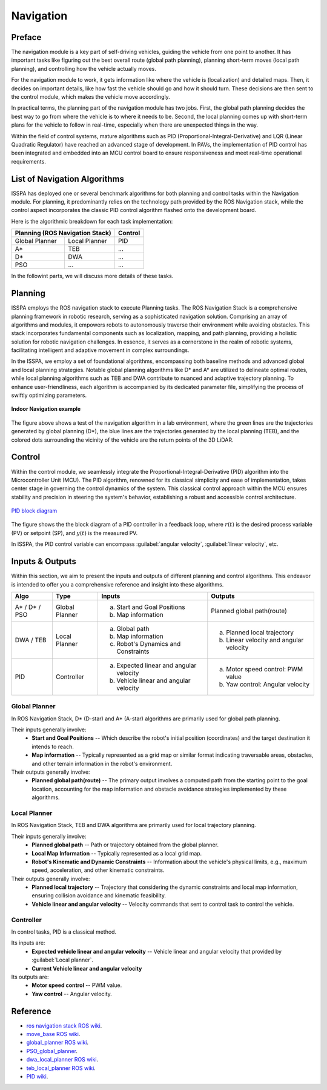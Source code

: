 **Navigation**
======================

.. meta::
   :description lang=en: Automate building, version=0.1, and hosting of your technical documentation continuously on Read the Docs.

.. raw:: html

    <a style="display: none;" rel="me" href="https://fosstodon.org/@readthedocs">Mastodon</a>



**Preface**
-----------

The navigation module is a key part of self-driving vehicles, guiding the vehicle from one point to another. It has 
important tasks like figuring out the best overall route (global path planning), planning short-term moves (local path planning), 
and controlling how the vehicle actually moves.

For the navigation module to work, it gets information like where the vehicle is (localization) and detailed maps. Then, it 
decides on important details, like how fast the vehicle should go and how it should turn. These decisions are then sent to the 
control module, which makes the vehicle move accordingly.

In practical terms, the planning part of the navigation module has two jobs. First, the global path planning decides the 
best way to go from where the vehicle is to where it needs to be. Second, the local planning comes up with short-term plans 
for the vehicle to follow in real-time, especially when there are unexpected things in the way. 

Within the field of control systems, mature algorithms such as PID (Proportional-Integral-Derivative) and LQR (Linear Quadratic Regulator) 
have reached an advanced stage of development. In PAVs, the implementation of PID control has been integrated and embedded into an MCU 
control board to ensure responsiveness and meet real-time operational requirements.


**List of Navigation  Algorithms**
-----------------------------------

ISSPA has deployed one or several benchmark algorithms for both planning and control tasks within the Navigation module. 
For planning, it predominantly relies on the technology path provided by the ROS Navigation stack, 
while the control aspect incorporates the classic PID control algorithm flashed onto the development board.

Here is the algorithmic breakdown for each task implementation:


+----------------------+----------------------+----------------+
|      Planning (ROS Navigation Stack)        |     Control    |
+======================+======================+================+
|     Global Planner   |     Local Planner    |       PID      |
+----------------------+----------------------+----------------+
|          A*          |         TEB          |       ...      |
+----------------------+----------------------+----------------+
|          D*          |         DWA          |       ...      |
+----------------------+----------------------+----------------+
|          PSO         |         ...          |       ...      |
+----------------------+----------------------+----------------+

In the followint parts, we will discuss more details of these tasks.


**Planning**
------------

ISSPA employs the ROS navigation stack to execute Planning tasks.
The ROS Navigation Stack is a comprehensive planning framework in robotic research, serving as a sophisticated navigation solution. 
Comprising an array of algorithms and modules, it empowers robots to autonomously traverse their environment while avoiding obstacles. 
This stack incorporates fundamental components such as localization, mapping, and path planning, providing a holistic solution for 
robotic navigation challenges. In essence, it serves as a cornerstone in the realm of robotic systems, facilitating intelligent 
and adaptive movement in complex surroundings.

In the ISSPA, we employ a set of foundational algorithms, encompassing both baseline methods and advanced global and 
local planning strategies. Notable global planning algorithms like D* and A* are utilized to delineate optimal routes, 
while local planning algorithms such as TEB and DWA contribute to nuanced and adaptive trajectory planning. 
To enhance user-friendliness, each algorithm is accompanied by its dedicated parameter file, simplifying the process of swiftly optimizing parameters.

.. figure:: ../imgs/indoor_navigation_demo.png
   :alt: Indoor Navigation example
   :align: center
   :scale: 50%

   **Indoor Navigation example**

The figure above shows a test of the navigation algorithm in a lab environment, where the green lines are the trajectories generated by 
global planning (D*), the blue lines are the trajectories generated by the local planning (TEB), and the colored dots surrounding 
the vicinity of the vehicle are the return points of the 3D LiDAR.



**Control**
------------
Within the control module, we seamlessly integrate the Proportional-Integral-Derivative (PID) algorithm into the Microcontroller Unit (MCU). 
The PID algorithm, renowned for its classical simplicity and ease of implementation, takes center stage in governing the control dynamics 
of the system. This classical control approach within the MCU ensures stability and precision in steering the system's behavior, establishing 
a robust and accessible control architecture.

.. figure:: ../imgs/PID_wiki.png
   :alt: PID block diagram 
   :align: center
   :scale: 30%

   `PID block diagram <https://en.wikipedia.org/wiki/Proportional%E2%80%93integral%E2%80%93derivative_controller>`_

The figure shows the the block diagram of a PID controller in a feedback loop, 
where :math:`r(t)` is the desired process variable (PV) or setpoint (SP), and :math:`y(t)` is the measured PV.

In ISSPA, the PID control variable can encompass :guilabel:`angular velocity`, :guilabel:`linear velocity`, etc.


**Inputs & Outputs**
--------------------
Within this section, we aim to present the inputs and outputs of different planning and control algorithms. 
This endeavor is intended to offer you a comprehensive reference and insight into these algorithms.


+----------------------+----------------------+---------------------------------------------+----------------------------------------------+
|         Algo         |         Type         |              Inputs                         |                  Outputs                     |
+======================+======================+=============================================+==============================================+
|     A* / D* / PSO    |     Global Planner   |        a. Start and Goal Positions          |          Planned global path(route)          |
|                      |                      |        b. Map information                   |                                              |
+----------------------+----------------------+---------------------------------------------+----------------------------------------------+
|      DWA / TEB       |     Local Planner    |     a. Global path                          |    a. Planned local trajectory               |
|                      |                      |     b. Map information                      |    b. Linear velocity and angular velocity   |
|                      |                      |     c. Robot's Dynamics and Constraints     |                                              |
+----------------------+----------------------+---------------------------------------------+----------------------------------------------+
|          PID         |     Controller       |     a. Expected linear and angular velocity |      a. Motor speed control: PWM value       |
|                      |                      |     b. Vehicle linear and angular velocity  |      b. Yaw control: Angular velocity        |
+----------------------+----------------------+---------------------------------------------+----------------------------------------------+


**Global Planner**
###################
In ROS Navigation Stack, D* (D-star) and A* (A-star) algorithms are primarily used for global path planning. 

Their inputs generally involve:
   - **Start and Goal Positions** -- Which describe the robot's initial position (coordinates) and the target destination it intends to reach. 
   
   - **Map information** -- Typically represented as a grid map or similar format indicating traversable areas, obstacles, and other terrain information in the robot's environment.  

Their outputs generally involve:
   - **Planned global path(route)** -- The primary output involves a computed path from the starting point to the goal location, 
     accounting for the map information and obstacle avoidance strategies implemented by these algorithms.


**Local Planner**
##################
In ROS Navigation Stack, TEB and DWA algorithms are primarily used for local trajectory planning. 

Their inputs generally involve:
   - **Planned global path** -- Path or trajectory obtained from the global planner.
   - **Local Map Information** -- Typically represented as a local grid map.
   - **Robot's Kinematic and Dynamic Constraints** -- Information about the vehicle's physical limits, e.g., maximum speed, acceleration, and other kinematic constraints.
 
Their outputs generally involve:
   - **Planned local trajectory** -- Trajectory that considering the dynamic constraints and local map information, ensuring collision avoidance and kinematic feasibility.
   - **Vehicle linear and angular velocity** -- Velocity commands that sent to control task to control the vehicle.


**Controller**
###############
In control tasks, PID is a classical method.

Its inputs are:
   - **Expected vehicle linear and angular velocity** -- Vehicle linear and angular velocity that provided by :guilabel:`Local planner`.

   - **Current Vehicle linear and angular velocity** 
     
Its outputs are:
   - **Motor speed control** -- PWM value.

   - **Yaw control** -- Angular velocity. 



**Reference**
--------------

- `ros navigation stack ROS wiki <https://wiki.ros.org/navigation>`_.

- `move_base ROS wiki <https://wiki.ros.org/move_base>`_.

- `global_planner ROS wiki <https://wiki.ros.org/global_planner>`_.

- `PSO_global_planner <https://github.com/JZX-MY/pso_global_planner>`_.

- `dwa_local_planner ROS wiki <https://wiki.ros.org/dwa_local_planner>`_.

- `teb_local_planner ROS wiki <https://wiki.ros.org/teb_local_planner>`_.

- `PID wiki <https://en.wikipedia.org/wiki/Proportional%E2%80%93integral%E2%80%93derivative_controller>`_.
